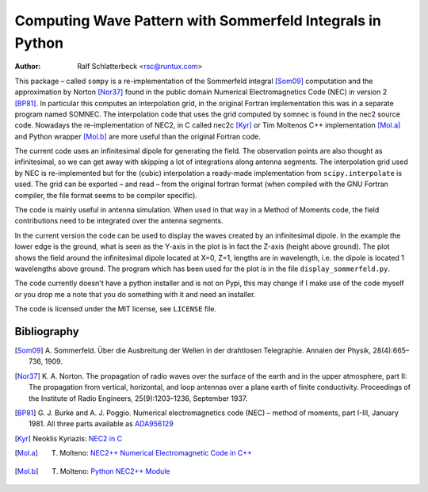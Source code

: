 Computing Wave Pattern with Sommerfeld Integrals in Python
==========================================================

:Author: Ralf Schlatterbeck <rsc@runtux.com>

.. |--| unicode:: U+2013   .. en dash

This package |--| called ``sompy`` is a re-implementation of the
Sommerfeld integral [Som09]_ computation and the approximation by
Norton [Nor37]_ found in the public domain Numerical Electromagnetics
Code (NEC) in version 2 [BP81]_. In particular this computes an
interpolation grid, in the original Fortran implementation this was in a
separate program named SOMNEC. The interpolation code that uses the grid
computed by somnec is found in the nec2 source code. Nowadays the
re-implementation of NEC2, in C called nec2c [Kyr]_ or Tim Moltenos C++
implementation [Mol.a]_ and Python wrapper [Mol.b]_ are more useful than
the original Fortran code.

The current code uses an infinitesimal dipole for generating the field.
The observation points are also thought as infinitesimal, so we can get
away with skipping a lot of integrations along antenna segments. The
interpolation grid used by NEC is re-implemented but for the (cubic)
interpolation a ready-made implementation from ``scipy.interpolate`` is
used. The grid can be exported |--| and read |--| from the original
fortran format (when compiled with the GNU Fortran compiler, the file
format seems to be compiler specific).

The code is mainly useful in antenna simulation. When used in that way
in a Method of Moments code, the field contributions need to be
integrated over the antenna segments.

In the current version the code can be used to display the waves created
by an infinitesimal dipole. In the example the lower edge is the ground,
what is seen as the Y-axis in the plot is in fact the Z-axis (height
above ground). The plot shows the field around the infinitesimal dipole
located at X=0, Z=1, lengths are in wavelength, i.e. the dipole is
located 1 wavelengths above ground. The program which has been used
for the plot is in the file ``display_sommerfeld.py``.

The code currently doesn't have a python installer and is not on Pypi,
this may change if I make use of the code myself or you drop me a note
that you do something with it and need an installer.

The code is licensed under the MIT license, see ``LICENSE`` file.

.. figure:: https://raw.githubusercontent.com/schlatterbeck/sompy/master/plot.png
    :align: center

Bibliography
------------

.. [Som09] A. Sommerfeld. Über die Ausbreitung der Wellen in der
       drahtlosen Telegraphie. Annalen der Physik, 28(4):665–736, 1909.
.. [Nor37] K. A. Norton. The propagation of radio waves over the surface
       of the earth and in the upper atmosphere, part II: The
       propagation from vertical, horizontal, and loop antennas over a
       plane earth of finite conductivity. Proceedings of the Institute
       of Radio Engineers, 25(9):1203–1236, September 1937.
.. [BP81] G. J. Burke and A. J. Poggio. Numerical electromagnetics code
       (NEC) – method of moments, part I-III, January 1981. All three
       parts available as `ADA956129`_
.. [Kyr] Neoklis Kyriazis: `NEC2 in C`_
.. [Mol.a] T. Molteno: `NEC2++ Numerical Electromagnetic Code in C++`_
.. [Mol.b] T. Molteno: `Python NEC2++ Module`_

.. _`ADA956129`: https://apps.dtic.mil/sti/tr/pdf/ADA956129.pdf
.. _`NEC2++ Numerical Electromagnetic Code in C++`:
    https://github.com/tmolteno/necpp
.. _`Python NEC2++ Module`: https://pypi.org/project/PyNEC/
.. _`NEC2 in C`: https://github.com/KJ7LNW/nec2c
